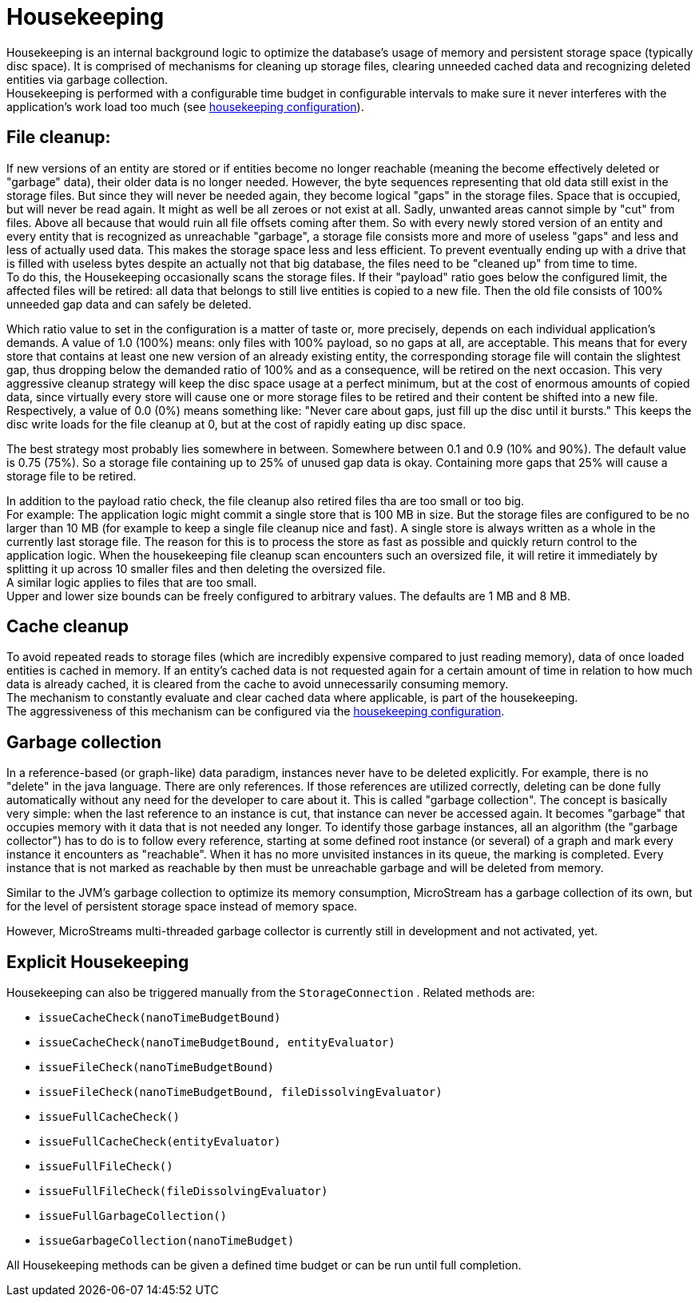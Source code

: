 = Housekeeping

Housekeeping is an internal background logic to optimize the database's usage of memory and persistent storage space (typically disc space).
It is comprised of mechanisms for cleaning up storage files, clearing unneeded cached data and recognizing deleted entities via garbage collection. +
Housekeeping is performed with a configurable time budget in configurable intervals to make sure it never  interferes with the application's work load too much (see xref:configuration/housekeeping.adoc[housekeeping configuration]).

== File cleanup:

If new versions of an entity are stored or if entities become no longer reachable (meaning the become effectively deleted or "garbage" data), their older data is no longer needed.
However, the byte sequences representing that old data still exist in the storage files.
But since they will never be needed again, they become logical "gaps" in the storage files.
Space that is occupied, but will never be read again.
It might as well be all zeroes or not exist at all.
Sadly, unwanted areas cannot simple by "cut" from files.
Above all because that would ruin all file offsets coming after them.
So with every newly stored version of an entity and every entity that is recognized as unreachable "garbage", a storage file consists more and more of useless "gaps" and less and less of actually used data.
This makes the storage space less and less efficient.
To prevent eventually ending up with a drive that is filled with useless bytes despite an actually not that big database, the files need to be "cleaned up" from time to time. +
To do this, the Housekeeping occasionally scans the storage files.
If their "payload" ratio goes below the configured limit, the affected files will be retired: all data that belongs to still live entities is copied to a new file.
Then the old file consists of 100% unneeded gap data and can safely be deleted.

Which ratio value to set in the configuration is a matter of taste or, more precisely, depends on each individual application's demands.
A value of 1.0 (100%) means: only files with 100% payload, so no gaps at all, are acceptable.
This means that for every store that contains at least one new version of an already existing entity, the corresponding storage file will contain the slightest gap, thus dropping below the demanded ratio of 100% and as a consequence, will be retired on the next occasion.
This very aggressive cleanup strategy will keep the disc space usage at a perfect minimum, but at the cost of enormous amounts of copied data, since virtually every store will cause one or more storage files to be retired and their content be shifted into a new file. +
Respectively, a value of 0.0 (0%) means something like: "Never care about gaps, just fill up the disc until it bursts." This keeps the disc write loads for the file cleanup at 0, but at the cost of rapidly eating up disc space.

The best strategy most probably lies somewhere in between.
Somewhere between 0.1 and 0.9 (10% and 90%).
The default value is 0.75 (75%).
So a storage file containing up to 25% of unused gap data is okay.
Containing more gaps that 25% will cause a storage file to be retired.

In addition to the payload ratio check, the file cleanup also retired files tha are too small or too big. +
For example: The application logic might commit a single store that is 100 MB in size.
But the storage files are configured to be no larger than 10 MB (for example to keep a single file cleanup nice and fast).
A single store is always written as a whole in the currently last storage file.
The reason for this is to process the store as fast as possible and quickly return control to the application logic.
When the housekeeping file cleanup scan encounters such an oversized file, it will retire it immediately by splitting it up across 10 smaller files and then deleting the oversized file. +
A similar logic applies to files that are too small. +
Upper and lower size bounds can be freely configured to arbitrary values.
The defaults are 1 MB and 8 MB.

== Cache cleanup

To avoid repeated reads to storage files (which are incredibly expensive compared to just reading memory), data of once loaded entities is cached in memory.
If an entity's cached data is not requested again for a certain amount of time in relation to how much data is already cached, it is cleared from the cache to avoid unnecessarily consuming memory. +
The mechanism to constantly evaluate and clear cached data where applicable, is part of the housekeeping. +
The aggressiveness of this mechanism can be configured via the xref:configuration/housekeeping.adoc[housekeeping configuration].

== Garbage collection

In a reference-based (or graph-like) data paradigm, instances never have to be deleted explicitly.
For example, there is no "delete" in the java language.
There are only references.
If those references are utilized correctly, deleting can be done fully automatically without any need for the developer to care about it.
This is called "garbage collection".
The concept is basically very simple: when the last reference to an instance is cut, that instance can never be accessed again.
It becomes "garbage" that occupies memory with it data that is not needed any longer.
To identify those garbage instances, all an algorithm (the "garbage collector") has to do is to follow every reference, starting at some defined root instance (or several) of a graph and mark every instance it encounters as "reachable".
When it has no more unvisited instances in its queue, the marking is completed.
Every instance that is not marked as reachable by then must be unreachable garbage and will be deleted from memory.

Similar to the JVM's garbage collection to optimize its memory consumption, MicroStream has a garbage collection of its own, but for the level of persistent storage space instead of memory space.

However, MicroStreams multi-threaded garbage collector is currently still in development and not activated, yet.

== Explicit Housekeeping

Housekeeping can also be triggered manually from the `StorageConnection` . Related methods are:

* `issueCacheCheck(nanoTimeBudgetBound)`
* `issueCacheCheck(nanoTimeBudgetBound, entityEvaluator)`
* `issueFileCheck(nanoTimeBudgetBound)`
* `issueFileCheck(nanoTimeBudgetBound, fileDissolvingEvaluator)`
* `issueFullCacheCheck()`
* `issueFullCacheCheck(entityEvaluator)`
* `issueFullFileCheck()`
* `issueFullFileCheck(fileDissolvingEvaluator)`
* `issueFullGarbageCollection()`
* `issueGarbageCollection(nanoTimeBudget)`

All Housekeeping methods can be given a defined time budget or can be run until full completion.
